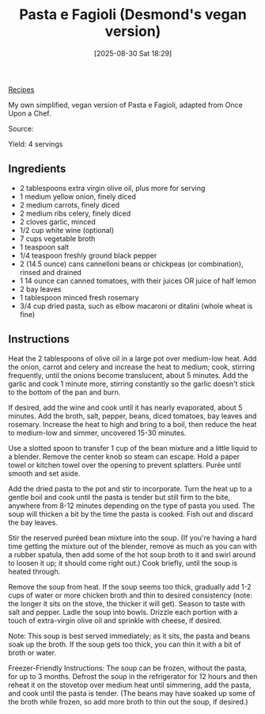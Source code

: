 :PROPERTIES:
:ID:       863d3b50-2d1f-4a23-9dbe-cb41ab738e20
:END:
#+date: [2025-08-30 Sat 18:29]
#+hugo_lastmod: [2025-08-30 Sat 18:29]
#+title: Pasta e Fagioli (Desmond's vegan version)
#+filetags: :pasta:beans:vegetarian:vegan:soup:italian:

[[id:3a1caf2c-7854-4cf0-bb11-bb7806618c36][Recipes]]

My own simplified, vegan version of Pasta e Fagioli, adapted from Once Upon
a Chef.

Source: 

Yield: 4 servings

** Ingredients

 * 2 tablespoons extra virgin olive oil, plus more for serving
 * 1 medium yellow onion, finely diced
 * 2 medium carrots, finely diced
 * 2 medium ribs celery, finely diced
 * 2 cloves garlic, minced
 * 1/2 cup white wine (optional)
 * 7 cups vegetable broth
 * 1 teaspoon salt
 * 1/4 teaspoon freshly ground black pepper
 * 2 (14.5 ounce) cans cannelloni beans or chickpeas (or combination), rinsed and drained
 * 1 14 ounce can canned tomatoes, with their juices OR juice of half lemon
 * 2 bay leaves
 * 1 tablespoon minced fresh rosemary
 * 3/4 cup dried pasta, such as elbow macaroni or ditalini (whole wheat is fine)

** Instructions

Heat the 2 tablespoons of olive oil in a large pot over medium-low heat.
Add the onion, carrot and celery and increase the heat to medium; cook,
stirring frequently, until the onions become translucent, about 5
minutes. Add the garlic and cook 1 minute more, stirring constantly so the
garlic doesn't stick to the bottom of the pan and burn.

If desired, add the wine and cook until it has nearly evaporated, about 5
minutes. Add the broth, salt, pepper, beans, diced tomatoes, bay leaves and
rosemary. Increase the heat to high and bring to a boil, then reduce the
heat to medium-low and simmer, uncovered 15-30 minutes.

Use a slotted spoon to transfer 1 cup of the bean mixture and a little
liquid to a blender. Remove the center knob so steam can escape. Hold a
paper towel or kitchen towel over the opening to prevent splatters. Purée
until smooth and set aside.

Add the dried pasta to the pot and stir to incorporate. Turn the heat up to
a gentle boil and cook until the pasta is tender but still firm to the bite,
anywhere from 8-12 minutes depending on the type of pasta you used. The soup
will thicken a bit by the time the pasta is cooked. Fish out and discard the
bay leaves.

Stir the reserved puréed bean mixture into the soup. (If you're having a
hard time getting the mixture out of the blender, remove as much as you can
with a rubber spatula, then add some of the hot soup broth to it and swirl
around to loosen it up; it should come right out.) Cook briefly, until the
soup is heated through.

Remove the soup from heat.  If the soup seems too thick, gradually add 1-2
cups of water or more chicken broth and thin to desired consistency (note:
the longer it sits on the stove, the thicker it will get). Season to taste
with salt and pepper. Ladle the soup into bowls. Drizzle each portion with a
touch of extra-virgin olive oil and sprinkle with cheese, if desired.

Note: This soup is best served immediately; as it sits, the pasta and beans
soak up the broth. If the soup gets too thick, you can thin it with a bit of
broth or water.

Freezer-Friendly Instructions: The soup can be frozen, without the pasta,
for up to 3 months. Defrost the soup in the refrigerator for 12 hours and
then reheat it on the stovetop over medium heat until simmering, add the
pasta, and cook until the pasta is tender. (The beans may have soaked up
some of the broth while frozen, so add more broth to thin out the soup, if
desired.)
